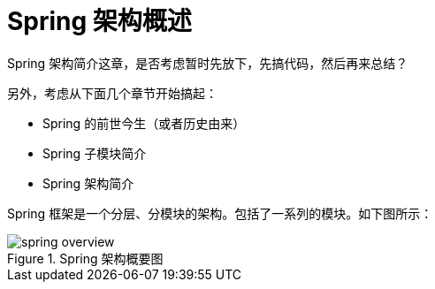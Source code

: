 [#architecture-overview]
= Spring 架构概述

Spring 架构简介这章，是否考虑暂时先放下，先搞代码，然后再来总结？

另外，考虑从下面几个章节开始搞起：

* Spring 的前世今生（或者历史由来）
* Spring 子模块简介
* Spring 架构简介

Spring 框架是一个分层、分模块的架构。包括了一系列的模块。如下图所示：

image::images/spring-overview.png[title="Spring 架构概要图", {image_attr}]

